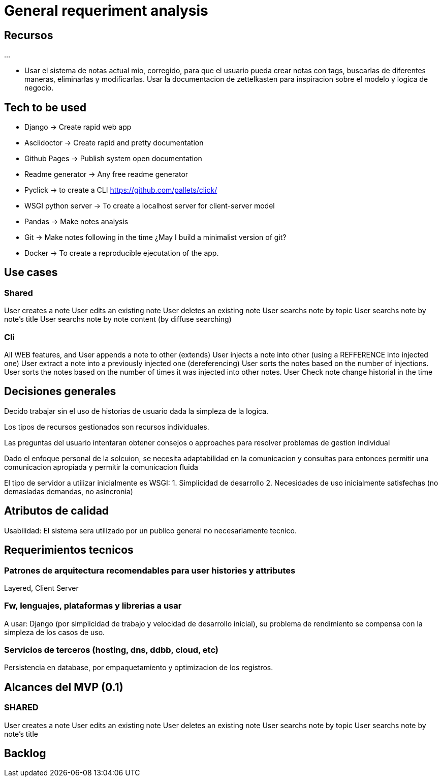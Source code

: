= General requeriment analysis

== Recursos

...

- Usar el sistema de notas actual mio, corregido, para que el usuario pueda crear notas con tags, buscarlas de diferentes maneras, eliminarlas y modificarlas.
Usar la documentacion de zettelkasten para inspiracion sobre el modelo y logica de negocio.

== Tech to be used

- Django -> Create rapid web app
- Asciidoctor -> Create rapid and pretty documentation
- Github Pages -> Publish system open documentation
- Readme generator -> Any free readme generator
- Pyclick -> to create a CLI
  https://github.com/pallets/click/
- WSGI python server -> To create a localhost server for client-server model
- Pandas -> Make notes analysis
- Git -> Make notes following in the time
    ¿May I build a minimalist version of git?
- Docker -> To create a reproducible ejecutation of the app.

== Use cases

=== Shared

User creates a note
User edits an existing note
User deletes an existing note
User searchs note by topic
User searchs note by note's title
User searchs note by note content (by diffuse searching)

=== Cli

All WEB features, and
User appends a note to other (extends)
User injects a note into other (using a REFFERENCE into injected one)
User extract a note into a previously injected one (dereferencing)
User sorts the notes based on the number of injections.
User sorts the notes based on the number of times it was injected into other notes.
User Check note change historial in the time

== Decisiones generales

Decido trabajar sin el uso de historias de usuario dada la simpleza de la logica.

Los tipos de recursos gestionados son recursos individuales.

Las preguntas del usuario intentaran obtener consejos o approaches para resolver problemas de gestion individual

Dado el enfoque personal de la solcuion, se necesita adaptabilidad en la comunicacion y consultas 
para entonces permitir una comunicacion apropiada y permitir la comunicacion fluida

El tipo de servidor a utilizar inicialmente es WSGI:
  1. Simplicidad de desarrollo
  2. Necesidades de uso inicialmente satisfechas (no demasiadas demandas, no asincronia)

== Atributos de calidad

Usabilidad: El sistema sera utilizado por un publico general no necesariamente tecnico.

== Requerimientos tecnicos

=== Patrones de arquitectura recomendables para user histories y attributes

Layered, Client Server

=== Fw, lenguajes, plataformas y librerias a usar

A usar: Django (por simplicidad de trabajo y velocidad de desarrollo inicial), su problema de
rendimiento se compensa con la simpleza de los casos de uso.

=== Servicios de terceros (hosting, dns, ddbb, cloud, etc)

Persistencia en database, por empaquetamiento y optimizacion de los registros.

== Alcances del MVP (0.1)

=== SHARED

User creates a note
User edits an existing note
User deletes an existing note
User searchs note by topic
User searchs note by note's title

== Backlog
